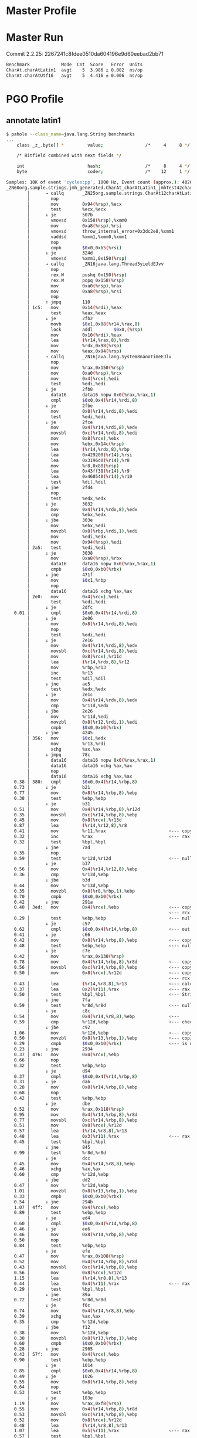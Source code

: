 * Master Profile
* Master Run
Commit 2.2.25:
2267241c8fdee0510da604196e9d60eebad2bb71
#+begin_src bash
Benchmark            Mode  Cnt  Score   Error  Units
CharAt.charAtLatin1  avgt    5  3.986 ± 0.002  ns/op
CharAt.charAtUtf16   avgt    5  4.416 ± 0.006  ns/op
#+end_src
* PGO Profile
** annotate latin1
#+begin_src bash
$ pahole --class_name=java.lang.String benchmarks
...
	class _z_.byte[] *         value;                /*     4     8 */

	/* Bitfield combined with next fields */

	int                        hash;                 /*     8     4 */
	byte                       coder;                /*    12     1 */
#+end_src

#+begin_src bash
Samples: 10K of event 'cycles:pp', 1000 Hz, Event count (approx.): 40269024183
_ZN60org.sample.strings.jmh_generated.CharAt_charAtLatin1_jmhTest42charAtLatin1_AverageTime%%Hot_Method_Key_6EJP43org.openjdk.jmh.results.BenchmarkTaskResultP35org.openjdk.jmh.runner.InfraControlP34org.openjdk.jmh.infra.ThreadParams  /root/1/fosdem/pgo-profile/target/benchmarks-optimized.output/default/benchmarks [
        │      → callq       _ZN25org.sample.strings.CharAt12charAtLatin1EJ4charv
        │        nop
        │        mov         0x94(%rsp),%ecx
        │        test        %ecx,%ecx
        │      ↓ je          507b
        │        vmovsd      0x158(%rsp),%xmm0
        │        mov         0xa8(%rsp),%rsi
        │        vmovsd      throw_internal_error+0x3dc2e8,%xmm1
        │        vaddsd      %xmm1,%xmm0,%xmm1
        │        nop
        │        cmpb        $0x0,0xb5(%rsi)
        │      ↓ je          324d
        │        vmovsd      %xmm1,0x150(%rsp)
        │      → callq       _ZN16java.lang.Thread5yieldEJvv
        │        nop
        │        rex.W       pushq 0x150(%rsp)
        │        rex.W       popq 0x158(%rsp)
        │        mov         0xa0(%rsp),%rax
        │        mov         0xa8(%rsp),%rsi
        │        nop
        │      ↑ jmpq        110
        │ 1c5:   mov         0x14(%rdi),%eax
        │        test        %eax,%eax
        │      ↓ je          2fb2
        │        movb        $0x1,0x88(%r14,%rax,8)
        │        lock        addl        $0x0,(%rsp)
        │        mov         0x10(%rdi),%eax
        │        lea         (%r14,%rax,8),%rdx
        │        mov         %rdx,0x98(%rsp)
        │        mov         %eax,0x94(%rsp)
        │      → callq       _ZN16java.lang.System8nanoTimeEJlv
        │        nop
        │        mov         %rax,0x150(%rsp)
        │        mov         0xa0(%rsp),%rcx
        │        mov         0x4(%rcx),%edi
        │        test        %edi,%edi
        │      ↓ je          2fb8
        │        data16      data16 nopw 0x0(%rax,%rax,1)
        │        cmpl        $0x0,0x4(%r14,%rdi,8)
        │      ↓ je          2fbe
        │        mov         0x8(%r14,%rdi,8),%edi
        │        test        %edi,%edi
        │      ↓ je          2fce
        │        mov         0x4(%r14,%rdi,8),%edx
        │        movsbl      0xc(%r14,%rdi,8),%edi
        │        mov         0x8(%rcx),%ebx
        │        mov         %ebx,0x14c(%rsp)
        │        lea         (%r14,%rdx,8),%rbp
        │        lea         0x429200(%r14),%rsi
        │        lea         0x3196d0(%r14),%r8
        │        mov         %r8,0x88(%rsp)
        │        lea         0x43ff38(%r14),%r9
        │        lea         0x460540(%r14),%r10
        │        test        %dil,%dil
        │      ↓ jne         2fd4
        │        nop
        │        test        %edx,%edx
        │      ↓ je          3032
        │        mov         0x4(%r14,%rdx,8),%edx
        │        cmp         %ebx,%edx
        │      ↓ jbe         303e
        │        mov         %ebx,%edi
        │        movzbl      0x8(%rbp,%rdi,1),%edi
        │        mov         %edi,%edx
        │        mov         0x94(%rsp),%edi
        │ 2a5:   test        %edi,%edi
        │      ↓ je          3038
        │        mov         0xa8(%rsp),%rbx
        │        data16      data16 nopw 0x0(%rax,%rax,1)
        │        cmpb        $0x0,0xb0(%rbx)
        │      ↓ jne         471f
        │        mov         $0x1,%rbp
        │        nop
        │        data16      data16 xchg %ax,%ax
        │ 2e0:   mov         0x4(%rcx),%edi
        │        test        %edi,%edi
        │      ↓ je          2dfc
   0.01 │        cmpl        $0x0,0x4(%r14,%rdi,8)
        │      ↓ je          2e06
        │        mov         0x8(%r14,%rdi,8),%edi
        │        nop
        │        test        %edi,%edi
        │      ↓ je          2e16
        │        mov         0x4(%r14,%rdi,8),%edx
        │        movsbl      0xc(%r14,%rdi,8),%edi
        │        mov         0x8(%rcx),%r11d
        │        lea         (%r14,%rdx,8),%r12
        │        mov         %rbp,%r13
        │        inc         %r13
        │        test        %dil,%dil
        │      ↓ jne         ae5
        │        test        %edx,%edx
        │      ↓ je          2e1c
        │        mov         0x4(%r14,%rdx,8),%edx
        │        cmp         %r11d,%edx
        │      ↓ jbe         2e26
        │        mov         %r11d,%edi
        │        movzbl      0x8(%r12,%rdi,1),%edi
        │        cmpb        $0x0,0xb0(%rbx)
        │      ↓ jne         4245
        │ 356:   mov         $0x1,%edx
        │        mov         %r13,%rdi
        │        xchg        %ax,%ax
        │      ↓ jmpq        78c
        │        data16      data16 nopw 0x0(%rax,%rax,1)
        │        data16      data16 xchg %ax,%ax
        │        nop
        │        data16      data16 xchg %ax,%ax
   0.38 │ 380:   cmpl        $0x0,0x4(%r14,%rbp,8)
   0.73 │      ↓ je          b21
   0.77 │        mov         0x8(%r14,%rbp,8),%ebp
   0.38 │        test        %ebp,%ebp
        │      ↓ je          b31
   0.51 │        mov         0x4(%r14,%rbp,8),%r12d
   0.35 │        movsbl      0xc(%r14,%rbp,8),%ebp
   0.45 │        mov         0x8(%rcx),%r13d
   0.87 │        lea         (%r14,%r12,8),%r8
   0.41 │        mov         %r11,%rax                        <--- copy r11 into rax (operations)
   0.32 │        inc         %rax                             <--- rax (operations) += 1
   0.32 │        test        %bpl,%bpl
        │      ↓ jne         7ad
   0.35 │        nop
   0.59 │        test        %r12d,%r12d                      <--- null pointer check on ?
        │      ↓ je          b37
   0.56 │        mov         0x4(%r14,%r12,8),%ebp
   0.36 │        cmp         %r13d,%ebp
        │      ↓ jbe         b3d
   0.44 │        mov         %r13d,%ebp
   0.35 │        movzbl      0x8(%r8,%rbp,1),%ebp
   0.70 │        cmpb        $0x0,0xb0(%rbx)
   0.42 │      ↓ jne         291a
   0.40 │ 3ed:   mov         0x4(%rcx),%ebp                   <--- copy CharAt.values String[] to ebp
                                                              <--- rcx holds CharAt object instance
   0.29 │        test        %ebp,%ebp                        <--- null check CharAt.values
        │      ↓ je          c57
   0.62 │        cmpl        $0x0,0x4(%r14,%rbp,8)            <--- out of bounds check
   0.41 │      ↓ je          c66
   0.42 │        mov         0x8(%r14,%rbp,8),%ebp            <--- copy CharAt.values[0] String into ebp
   0.48 │        test        %ebp,%ebp                        <--- null pointer check on String
        │      ↓ je          c7e
   0.42 │        mov         %rax,0x130(%rsp)
   0.78 │        mov         0x4(%r14,%rbp,8),%r8d            <--- copy String.value byte[] into r8d
   0.56 │        movsbl      0xc(%r14,%rbp,8),%ebp            <--- copy String.coder into ebp
   0.50 │        mov         0x8(%rcx),%r12d                  <--- copy CharAt.charAtIndex to r12d
                                                              <--- rcx holds CharAt object instance
   0.43 │        lea         (%r14,%r8,8),%r13                <--- calculate String.value byte[] address and put into r13
   0.37 │        lea         0x2(%r11),%rax                   <--- rax = r11 (operations) + 2
   0.50 │        test        %bpl,%bpl                        <--- String.coder check for latin1 or utf16
        │      ↓ jne         7fa
   0.59 │        test        %r8d,%r8d                        <--- null check String.value byte[]
        │      ↓ je          c8c
   0.54 │        mov         0x4(%r14,%r8,8),%ebp             <---
   0.59 │        cmp         %r12d,%ebp                       <--- check index? (index r12d, ebp String.value bute[] length)
        │      ↓ jbe         c92
   1.06 │        mov         %r12d,%ebp                       <--- copy CharAt.charAtIndex to ebp
   0.50 │        movzbl      0x8(%r13,%rbp,1),%ebp            <--- copies String.value[index] to ebp (byte[] r13, index rbp)
   0.29 │        cmpb        $0x0,0xb0(%rbx)                  <--- is done check
   0.23 │      ↓ jne         2934
   0.37 │ 476:   mov         0x4(%rcx),%ebp
   0.66 │        nop
   0.32 │        test        %ebp,%ebp
        │      ↓ je          d94
   0.37 │        cmpl        $0x0,0x4(%r14,%rbp,8)
   0.31 │      ↓ je          da6
   0.28 │        mov         0x8(%r14,%rbp,8),%ebp
   0.68 │        nop
   0.42 │        test        %ebp,%ebp
        │      ↓ je          dbe
   0.52 │        mov         %rax,0x118(%rsp)
   0.95 │        mov         0x4(%r14,%rbp,8),%r8d
   0.77 │        movsbl      0xc(%r14,%rbp,8),%ebp
   0.51 │        mov         0x8(%rcx),%r12d
   0.57 │        lea         (%r14,%r8,8),%r13
   0.48 │        lea         0x3(%r11),%rax                   <--- rax = r11 (operations) + 3
   0.45 │        test        %bpl,%bpl
        │      ↓ jne         845
   0.99 │        test        %r8d,%r8d
        │      ↓ je          dcc
   0.45 │        mov         0x4(%r14,%r8,8),%ebp
   0.46 │        xchg        %ax,%ax
   0.60 │        cmp         %r12d,%ebp
        │      ↓ jbe         dd2
   0.47 │        mov         %r12d,%ebp
   1.01 │        movzbl      0x8(%r13,%rbp,1),%ebp
   0.33 │        cmpb        $0x0,0xb0(%rbx)
   0.54 │      ↓ jne         294b
   1.07 │ 4ff:   mov         0x4(%rcx),%ebp
   0.89 │        test        %ebp,%ebp
        │      ↓ je          ed4
   0.60 │        cmpl        $0x0,0x4(%r14,%rbp,8)
   0.46 │      ↓ je          ee6
   0.46 │        mov         0x8(%r14,%rbp,8),%ebp
   0.50 │        nop
   0.84 │        test        %ebp,%ebp
        │      ↓ je          efe
   0.47 │        mov         %rax,0x108(%rsp)
   0.52 │        mov         0x4(%r14,%rbp,8),%r8d
   0.43 │        movsbl      0xc(%r14,%rbp,8),%ebp
   0.56 │        mov         0x8(%rcx),%r12d
   1.15 │        lea         (%r14,%r8,8),%r13
   0.44 │        lea         0x4(%r11),%rax                   <--- rax = r11 (operations) + 4
   0.29 │        test        %bpl,%bpl
        │      ↓ jne         89a
   0.72 │        test        %r8d,%r8d
        │      ↓ je          f0c
   0.74 │        mov         0x4(%r14,%r8,8),%ebp
   0.39 │        xchg        %ax,%ax
   0.35 │        cmp         %r12d,%ebp
        │      ↓ jbe         f12
   0.38 │        mov         %r12d,%ebp
   0.30 │        movzbl      0x8(%r13,%rbp,1),%ebp
   0.60 │        cmpb        $0x0,0xb0(%rbx)
   0.28 │      ↓ jne         2965
   0.43 │ 57f:   mov         0x4(%rcx),%ebp
   0.90 │        test        %ebp,%ebp
        │      ↓ je          1014
   0.85 │        cmpl        $0x0,0x4(%r14,%rbp,8)
   0.49 │      ↓ je          1026
   0.55 │        mov         0x8(%r14,%rbp,8),%ebp
   0.64 │        nop
   0.53 │        test        %ebp,%ebp
        │      ↓ je          103e
   1.19 │        mov         %rax,0xf8(%rsp)
   0.55 │        mov         0x4(%r14,%rbp,8),%r8d
   0.53 │        movsbl      0xc(%r14,%rbp,8),%ebp
   0.52 │        mov         0x8(%rcx),%r12d
   0.48 │        lea         (%r14,%r8,8),%r13
   1.07 │        lea         0x5(%r11),%rax                   <--- rax = r11 (operations) + 5
   0.57 │        test        %bpl,%bpl
        │      ↓ jne         8e5
   0.35 │        test        %r8d,%r8d
        │      ↓ je          104c
   0.35 │        mov         0x4(%r14,%r8,8),%ebp
   0.36 │        xchg        %ax,%ax
   0.66 │        cmp         %r12d,%ebp
        │      ↓ jbe         1052
   0.49 │        mov         %r12d,%ebp
   0.43 │        movzbl      0x8(%r13,%rbp,1),%ebp
   0.74 │        cmpb        $0x0,0xb0(%rbx)
   0.87 │      ↓ jne         297c
   0.50 │ 5ff:   mov         0x4(%rcx),%ebp
   0.44 │        test        %ebp,%ebp
        │      ↓ je          1154
   0.56 │        cmpl        $0x0,0x4(%r14,%rbp,8)
   0.63 │      ↓ je          1166
   0.99 │        mov         0x8(%r14,%rbp,8),%ebp
   0.53 │        nop
   0.55 │        test        %ebp,%ebp
        │      ↓ je          117e
   0.67 │        mov         %rax,0xe8(%rsp)
   0.79 │        mov         0x4(%r14,%rbp,8),%r8d
   1.13 │        movsbl      0xc(%r14,%rbp,8),%ebp
   0.56 │        mov         0x8(%rcx),%r12d
   0.45 │        lea         (%r14,%r8,8),%r13
   0.49 │        lea         0x6(%r11),%rax                   <--- rax = r11 (operations) + 6
   0.44 │        test        %bpl,%bpl
        │      ↓ jne         93a
   0.92 │        test        %r8d,%r8d
        │      ↓ je          118c
   0.42 │        mov         0x4(%r14,%r8,8),%ebp
   0.35 │        xchg        %ax,%ax
   0.31 │        cmp         %r12d,%ebp
        │      ↓ jbe         1192
   0.36 │        mov         %r12d,%ebp
   0.71 │        movzbl      0x8(%r13,%rbp,1),%ebp
   0.38 │        cmpb        $0x0,0xb0(%rbx)
   0.49 │      ↓ jne         2986
   0.63 │ 67f:   mov         0x4(%rcx),%ebp
   0.66 │        test        %ebp,%ebp
        │      ↓ je          1294
   0.40 │        cmpl        $0x0,0x4(%r14,%rbp,8)
   0.36 │      ↓ je          129a
   0.44 │        mov         0x8(%r14,%rbp,8),%ebp
   0.44 │        nop
   0.98 │        test        %ebp,%ebp
        │      ↓ je          12aa
   0.41 │        mov         0x4(%r14,%rbp,8),%r8d
   0.48 │        movsbl      0xc(%r14,%rbp,8),%ebp
   0.54 │        mov         0x8(%rcx),%r12d
   0.51 │        lea         (%r14,%r8,8),%r13
   1.09 │        lea         0x7(%r11),%r11                   <--- r11 = r11 (operations) + 7
   0.55 │        nop
   0.76 │        test        %bpl,%bpl
        │      ↓ jne         977
   0.61 │        test        %r8d,%r8d
        │      ↓ je          12b0
   0.78 │        mov         0x4(%r14,%r8,8),%ebp
   0.27 │        cmp         %r12d,%ebp
        │      ↓ jbe         12b6
   0.46 │        mov         %r12d,%eax
   0.30 │        movzbl      0x8(%r13,%rax,1),%eax
   0.71 │        cmpb        $0x0,0xb0(%rbx)
   0.32 │      ↓ jne         299b
   0.31 │ 6f6:   mov         0x4(%rcx),%eax
   0.40 │        test        %eax,%eax
        │      ↓ je          13cb
   0.70 │        cmpl        $0x0,0x4(%r14,%rax,8)
   0.34 │      ↓ je          13d1
   0.63 │        mov         0x8(%r14,%rax,8),%eax
   0.76 │        test        %eax,%eax
        │      ↓ je          13e1
   1.23 │        mov         0x4(%r14,%rax,8),%ebp
   0.52 │        movsbl      0xc(%r14,%rax,8),%eax
   0.42 │        mov         0x8(%rcx),%r8d
   0.43 │        lea         (%r14,%rbp,8),%r12
   0.62 │        test        %al,%al
        │      ↓ jne         9b2
   0.31 │        test        %ebp,%ebp
        │      ↓ je          13e7
   0.53 │        mov         0x4(%r14,%rbp,8),%eax
   0.49 │        cmp         %r8d,%eax
        │      ↓ jbe         13ed
   0.55 │        mov         %r8d,%eax
   0.95 │        movzbl      0x8(%r12,%rax,1),%eax
   0.62 │        cmpb        $0x0,0xb0(%rbx)
   0.53 │      ↓ jne         29b0
   0.65 │ 774:   lea         0x8(%rdx),%edx
   0.47 │        nop
   0.92 │        cmp         $0x1ff8,%edx
        │      ↓ jge         9f2
   0.41 │ 78c:   mov         0x4(%rcx),%ebp
   0.36 │        lea         0x8(%rdi),%rdi                   <--- rdi = rdi (operations) + 8
   0.28 │        mov         %rdi,%r11                        <--- r11 = rdi
   0.39 │        sub         $0x8,%r11                        <--- reset r11 before looping back (r11 -= 8)
   0.70 │        nop
   0.37 │        test        %ebp,%ebp
        │      ↑ jne         380
        │      ↓ jmpq        b1b
        │ 7ad:   mov         %rax,0x130(%rsp)
        │        test        %r12d,%r12d
        │      ↓ je          32e8
        │        mov         0x4(%r14,%r12,8),%eax
        │        shr         %eax
        │        cmp         %r13d,%eax
        │      ↓ jbe         3306
        │        shl         %r13d
#+end_src
** run benchmark
#+begin_src bash
$ java -jar target/benchmarks.jar -prof org.mendrugo.fibula.PerfDwarfProfiler:events=cycles:pp charAtLatin1
...
Secondary result "org.sample.strings.CharAt.charAtLatin1:asm":
Perf binary output saved to ./org.sample.strings.CharAt.charAtLatin1-AverageTime.perfbin
#+end_src
** mvn package
#+begin_src bash
$ mvn package -Dpgo.perf
...
========================================================================================================================
GraalVM Native Image: Generating 'benchmarks' (executable)...
========================================================================================================================
[1/8] Initializing...                                                                                    (2.7s @ 0.19GB)
 Java version: 21.0.5+9-LTS, vendor version: Oracle GraalVM 21.0.5+9.1
 Graal compiler: optimization level: 2, target machine: x86-64-v3, PGO: instrument
...
------------------------------------------------------------------------------------------------------------------------
 3 experimental option(s) unlocked:
 - '-H:+DebugCodeInfoUseSourceMappings' (origin(s): command line)
 - '-H:-DeleteLocalSymbols' (origin(s): command line)
 - '-H:+SourceLevelDebug' (origin(s): command line)
...
Finished generating 'benchmarks' in 1m 23s.

Native Image Bundles: Bundle build output written to /root/1/fosdem/pgo-profile/target/benchmarks.output
#+end_src
* PGO Run
** run benchmark
#+begin_src bash
$ java -jar target/benchmarks.jar charAtLatin1
# JMH version: fibula:999-SNAPSHOT
# VM version: JDK 21.0.5, Substrate VM, Oracle GraalVM 21.0.5+9.1
# *** WARNING: This VM is not supported by JMH. The produced benchmark data can be completely wrong.
# VM invoker: target/benchmarks.output/default/benchmarks
...
# Run progress: 0.00% complete, ETA 00:00:20
# PGO: Instrumented Warmup Fork
# Warmup Fork: 1 of 1
# Warmup Iteration   1: 2.461 ns/op
# Warmup Iteration   2: 2.465 ns/op
# Warmup Iteration   3: 2.464 ns/op
# Warmup Iteration   4: 2.464 ns/op
# Warmup Iteration   5: 2.464 ns/op
# Warmup Iteration   6: 2.464 ns/op
# Warmup Iteration   7: 2.462 ns/op
# Warmup Iteration   8: 2.463 ns/op
# Warmup Iteration   9: 2.461 ns/op
# Warmup Iteration  10: 2.462 ns/op
Iteration   1: 2.460 ns/op
Iteration   2: 2.460 ns/op
Iteration   3: 2.463 ns/op
Iteration   4: 2.460 ns/op
Iteration   5: 2.459 ns/op

# PGO: Rebuild bundle with profiling data
# PGO: Rebuild native from bundle

# Run progress: 50.00% complete, ETA 00:00:10
# Fork: 1 of 1
# Warmup Iteration   1: 1.446 ns/op
# Warmup Iteration   2: 1.451 ns/op
# Warmup Iteration   3: 1.445 ns/op
# Warmup Iteration   4: 1.459 ns/op
# Warmup Iteration   5: 1.446 ns/op
# Warmup Iteration   6: 1.447 ns/op
# Warmup Iteration   7: 1.446 ns/op
# Warmup Iteration   8: 1.446 ns/op
# Warmup Iteration   9: 1.445 ns/op
# Warmup Iteration  10: 1.452 ns/op
Iteration   1: 1.449 ns/op
Iteration   2: 1.444 ns/op
Iteration   3: 1.450 ns/op
Iteration   4: 1.443 ns/op
Iteration   5: 1.443 ns/op

Benchmark            Mode  Cnt  Score   Error  Units
CharAt.charAtLatin1  avgt    5  1.446 ± 0.013  ns/op
#+end_src
** mvn package
#+begin_src bash
$ mvn package -Dpgo
...
========================================================================================================================
GraalVM Native Image: Generating 'benchmarks' (executable)...
========================================================================================================================
[1/8] Initializing...                                                                                    (2.7s @ 0.19GB)
 Java version: 21.0.5+9-LTS, vendor version: Oracle GraalVM 21.0.5+9.1
 Graal compiler: optimization level: 2, target machine: x86-64-v3, PGO: instrument
...
Finished generating 'benchmarks' in 1m 2s.

Native Image Bundles: Bundle build output written to /root/1/fosdem/pgo/target/benchmarks.output
#+end_src
* HotSpot
** perfasm
#+begin_src bash
$ java -jar target/benchmarks.jar -prof perfasm
...
....[Hottest Region 1]..............................................................................
c2, level 4, org.sample.strings.jmh_generated.CharAt_charAtLatin1_jmhTest::charAtLatin1_avgt_jmhStub, version 6, compile id 598

            0x00007fdb00304da0:   movl		0x10(%r8), %r11d    ;*getfield values {reexecute=0 rethrow=0 return_oop=0}
                                                                      ; - org.sample.strings.CharAt::charAtLatin1@1 (line 39)
                                                                      ; - org.sample.strings.jmh_generated.CharAt_charAtLatin1_jmhTest::charAtLatin1_avgt_jmhStub@17 (line 190)
            0x00007fdb00304da4:   movl		0xc(%r12, %r11, 8), %r9d; implicit exception: dispatches to 0x00007fdb00304ff0
            0x00007fdb00304da9:   testl		%r9d, %r9d
            0x00007fdb00304dac:   jbe		0x7fdb00304eac
            0x00007fdb00304db2:   movl		0x10(%r12, %r11, 8), %r10d
                                                                      ;*aaload {reexecute=0 rethrow=0 return_oop=0}
                                                                      ; - org.sample.strings.CharAt::charAtLatin1@5 (line 39)
                                                                      ; - org.sample.strings.jmh_generated.CharAt_charAtLatin1_jmhTest::charAtLatin1_avgt_jmhStub@17 (line 190)
  14.47%    0x00007fdb00304db7:   movl		0xc(%r8), %r9d      ;*getfield charAtIndex {reexecute=0 rethrow=0 return_oop=0}
                                                                      ; - org.sample.strings.CharAt::charAtLatin1@9 (line 40)
                                                                      ; - org.sample.strings.jmh_generated.CharAt_charAtLatin1_jmhTest::charAtLatin1_avgt_jmhStub@17 (line 190)
            0x00007fdb00304dbb:   movsbl		0x10(%r12, %r10, 8), %r11d
                                                                      ; implicit exception: dispatches to 0x00007fdb00305004
                                                                      ;*getfield coder {reexecute=0 rethrow=0 return_oop=0}
                                                                      ; - java.lang.String::isLatin1@7 (line 4821)
                                                                      ; - java.lang.String::charAt@1 (line 1554)
                                                                      ; - org.sample.strings.CharAt::charAtLatin1@12 (line 40)
                                                                      ; - org.sample.strings.jmh_generated.CharAt_charAtLatin1_jmhTest::charAtLatin1_avgt_jmhStub@17 (line 190)
   0.02%    0x00007fdb00304dc1:   testl		%r11d, %r11d
   4.75%    0x00007fdb00304dc4:   jne		0x7fdb00304edc      ;*ifne {reexecute=0 rethrow=0 return_oop=0}
                                                                      ; - java.lang.String::isLatin1@10 (line 4821)
                                                                      ; - java.lang.String::charAt@1 (line 1554)
                                                                      ; - org.sample.strings.CharAt::charAtLatin1@12 (line 40)
                                                                      ; - org.sample.strings.jmh_generated.CharAt_charAtLatin1_jmhTest::charAtLatin1_avgt_jmhStub@17 (line 190)
            0x00007fdb00304dca:   movl		0x14(%r12, %r10, 8), %r11d
                                                                      ;*getfield value {reexecute=0 rethrow=0 return_oop=0}
                                                                      ; - java.lang.String::charAt@8 (line 1555)
                                                                      ; - org.sample.strings.CharAt::charAtLatin1@12 (line 40)
                                                                      ; - org.sample.strings.jmh_generated.CharAt_charAtLatin1_jmhTest::charAtLatin1_avgt_jmhStub@17 (line 190)
            0x00007fdb00304dcf:   movl		0xc(%r12, %r11, 8), %r10d; implicit exception: dispatches to 0x00007fdb0030501c
                                                                      ;*arraylength {reexecute=0 rethrow=0 return_oop=0}
                                                                      ; - java.lang.StringLatin1::charAt@2 (line 46)
                                                                      ; - java.lang.String::charAt@12 (line 1555)
                                                                      ; - org.sample.strings.CharAt::charAtLatin1@12 (line 40)
                                                                      ; - org.sample.strings.jmh_generated.CharAt_charAtLatin1_jmhTest::charAtLatin1_avgt_jmhStub@17 (line 190)
  50.97%    0x00007fdb00304dd4:   cmpl		%r10d, %r9d
            0x00007fdb00304dd7:   jae		0x7fdb00304e40      ;*invokestatic checkIndex {reexecute=0 rethrow=0 return_oop=0}
                                                                      ; - java.lang.String::checkIndex@5 (line 4832)
                                                                      ; - java.lang.StringLatin1::charAt@3 (line 46)
                                                                      ; - java.lang.String::charAt@12 (line 1555)
                                                                      ; - org.sample.strings.CharAt::charAtLatin1@12 (line 40)
                                                                      ; - org.sample.strings.jmh_generated.CharAt_charAtLatin1_jmhTest::charAtLatin1_avgt_jmhStub@17 (line 190)
            0x00007fdb00304dd9:   cmpl		%r10d, %r9d
   4.69%    0x00007fdb00304ddc:   jae		0x7fdb00304e78
            0x00007fdb00304de2:   movzbl		0x94(%rdi), %edx    ;*getfield isDone {reexecute=0 rethrow=0 return_oop=0}
                                                                      ; - org.sample.strings.jmh_generated.CharAt_charAtLatin1_jmhTest::charAtLatin1_avgt_jmhStub@30 (line 192)
            0x00007fdb00304de9:   leaq		(%r12, %r11, 8), %r10
            0x00007fdb00304ded:   movzbl		0x10(%r10, %r9), %r11d;*iand {reexecute=0 rethrow=0 return_oop=0}
                                                                      ; - java.lang.StringLatin1::charAt@12 (line 47)
                                                                      ; - java.lang.String::charAt@12 (line 1555)
                                                                      ; - org.sample.strings.CharAt::charAtLatin1@12 (line 40)
                                                                      ; - org.sample.strings.jmh_generated.CharAt_charAtLatin1_jmhTest::charAtLatin1_avgt_jmhStub@17 (line 190)
  22.93%    0x00007fdb00304df3:   addq		$1, %rbx            ;*getfield isDone {reexecute=0 rethrow=0 return_oop=0}
                                                                      ; - org.sample.strings.jmh_generated.CharAt_charAtLatin1_jmhTest::charAtLatin1_avgt_jmhStub@30 (line 192)
            0x00007fdb00304df7:   movq		0x450(%r15), %r10   ; ImmutableOopMap {r8=Oop rcx=Oop rdi=Oop r13=Oop }
                                                                      ;*ifeq {reexecute=1 rethrow=0 return_oop=0}
                                                                      ; - (reexecute) org.sample.strings.jmh_generated.CharAt_charAtLatin1_jmhTest::charAtLatin1_avgt_jmhStub@33 (line 192)
            0x00007fdb00304dfe:   testl		%eax, (%r10)        ;   {poll}
            0x00007fdb00304e01:   testl		%edx, %edx
....................................................................................................
...
....[Hottest Region 1]..............................................................................
c2, level 4, org.sample.strings.jmh_generated.CharAt_charAtUtf16_jmhTest::charAtUtf16_avgt_jmhStub, version 4, compile id 593

                                                                      ; - (reexecute) org.sample.strings.jmh_generated.CharAt_charAtUtf16_jmhTest::charAtUtf16_avgt_jmhStub@33 (line 192)
            0x00007f430030343d:   testl		%eax, (%r10)        ;   {poll}
            0x00007f4300303440:   testl		%r8d, %r8d
            0x00007f4300303443:   jne		0x7f43003034de      ;*aload_1 {reexecute=0 rethrow=0 return_oop=0}
                                                                      ; - org.sample.strings.jmh_generated.CharAt_charAtUtf16_jmhTest::charAtUtf16_avgt_jmhStub@36 (line 193)
            0x00007f4300303449:   movl		0x10(%r11), %r8d    ;*getfield values {reexecute=0 rethrow=0 return_oop=0}
                                                                      ; - org.sample.strings.CharAt::charAtUtf16@1 (line 46)
                                                                      ; - org.sample.strings.jmh_generated.CharAt_charAtUtf16_jmhTest::charAtUtf16_avgt_jmhStub@17 (line 190)
            0x00007f430030344d:   movl		0xc(%r12, %r8, 8), %r10d; implicit exception: dispatches to 0x00007f43003036b4
            0x00007f4300303452:   cmpl		$1, %r10d
  14.97%    0x00007f4300303456:   jbe		0x7f4300303519
            0x00007f430030345c:   movl		0x14(%r12, %r8, 8), %r10d;*aaload {reexecute=0 rethrow=0 return_oop=0}
                                                                      ; - org.sample.strings.CharAt::charAtUtf16@5 (line 46)
                                                                      ; - org.sample.strings.jmh_generated.CharAt_charAtUtf16_jmhTest::charAtUtf16_avgt_jmhStub@17 (line 190)
   0.02%    0x00007f4300303461:   movl		0xc(%r11), %r9d     ;*getfield charAtIndex {reexecute=0 rethrow=0 return_oop=0}
                                                                      ; - org.sample.strings.CharAt::charAtUtf16@9 (line 47)
                                                                      ; - org.sample.strings.jmh_generated.CharAt_charAtUtf16_jmhTest::charAtUtf16_avgt_jmhStub@17 (line 190)
            0x00007f4300303465:   movl		0x14(%r12, %r10, 8), %r8d; implicit exception: dispatches to 0x00007f43003036c8
                                                                      ;*getfield value {reexecute=0 rethrow=0 return_oop=0}
                                                                      ; - java.lang.String::charAt@8 (line 1555)
                                                                      ; - org.sample.strings.CharAt::charAtUtf16@12 (line 47)
                                                                      ; - org.sample.strings.jmh_generated.CharAt_charAtUtf16_jmhTest::charAtUtf16_avgt_jmhStub@17 (line 190)
   0.36%    0x00007f430030346a:   cmpb		$0, 0x10(%r12, %r10, 8)
            0x00007f4300303470:   je		0x7f43003034b8      ;*ifeq {reexecute=0 rethrow=0 return_oop=0}
                                                                      ; - java.lang.String::charAt@4 (line 1554)
                                                                      ; - org.sample.strings.CharAt::charAtUtf16@12 (line 47)
                                                                      ; - org.sample.strings.jmh_generated.CharAt_charAtUtf16_jmhTest::charAtUtf16_avgt_jmhStub@17 (line 190)
   3.37%    0x00007f4300303472:   movl		0xc(%r12, %r8, 8), %r10d; implicit exception: dispatches to 0x00007f43003036e0
  51.67%    0x00007f4300303477:   sarl		$1, %r10d           ;*ishr {reexecute=0 rethrow=0 return_oop=0}
                                                                      ; - java.lang.StringUTF16::length@3 (line 75)
                                                                      ; - java.lang.StringUTF16::checkIndex@2 (line 1613)
                                                                      ; - java.lang.StringUTF16::charAt@2 (line 1418)
                                                                      ; - java.lang.String::charAt@21 (line 1557)
                                                                      ; - org.sample.strings.CharAt::charAtUtf16@12 (line 47)
                                                                      ; - org.sample.strings.jmh_generated.CharAt_charAtUtf16_jmhTest::charAtUtf16_avgt_jmhStub@17 (line 190)
            0x00007f430030347a:   cmpl		%r10d, %r9d
  13.24%    0x00007f430030347d:   jb		0x7f4300303420
            0x00007f430030347f:   movl		$0xffffffe4, %esi
            0x00007f4300303484:   movq		%rdi, %rbp
            0x00007f4300303487:   movq		%r13, 0x40(%rsp)
            0x00007f430030348c:   movq		%r11, 0x50(%rsp)
            0x00007f4300303491:   movq		%rbx, (%rsp)
            0x00007f4300303495:   movq		%rcx, 8(%rsp)
            0x00007f430030349a:   movl		%r8d, 0x10(%rsp)
            0x00007f430030349f:   movl		%r9d, 0x18(%rsp)
            0x00007f43003034a4:   movl		%r10d, 0x1c(%rsp)
            0x00007f43003034a9:   nop
....................................................................................................
#+end_src
** run benchmark
#+begin_src bash
$ java -jar target/benchmarks.jar
...
Benchmark            Mode  Cnt  Score   Error  Units
CharAt.charAtLatin1  avgt    5  1.722 ± 0.035  ns/op
CharAt.charAtUtf16   avgt    5  1.713 ± 0.001  ns/op
#+end_src
** mvn package
#+begin_src bash
$ mvn package -Djvm.mode
...
[INFO] --- shade:3.6.0:shade (default) @ strings ---
[INFO] Including org.mendrugo.fibula:fibula-core:jar:999-SNAPSHOT in the shaded jar.
[INFO] Including org.openjdk.jmh:jmh-core:jar:1.37 in the shaded jar.
[INFO] Including net.sf.jopt-simple:jopt-simple:jar:5.0.4 in the shaded jar.
[INFO] Including org.apache.commons:commons-math3:jar:3.6.1 in the shaded jar.
[INFO] Dependency-reduced POM written at: /root/1/fosdem/hotspot/dependency-reduced-pom.xml
[INFO] Replacing /root/1/fosdem/hotspot/target/benchmarks.jar with /root/1/fosdem/hotspot/target/strings-1.0.0-SNAPSHOT-shaded.jar
[INFO] ------------------------------------------------------------------------
[INFO] BUILD SUCCESS
[INFO] ------------------------------------------------------------------------
[INFO] Total time:  1.519 s
[INFO] Finished at: 2025-01-21T13:33:38Z
[INFO] ------------------------------------------------------------------------
#+end_src
* Trivial Profile
** annotate latin1 String.charAt
#+begin_src bash
Samples: 10K of event 'cycles:pp', 1000 Hz, Event count (approx.): 40579651468
_ZN16java.lang.String6charAtEJ4chari  /root/1/fosdem/trivial-profile/target/benchmarks [Percent: local period]
Percent │
        │
        │
        │     Disassembly of section .text:
        │
        │     000000000067cc00 <char java.lang.String::charAt(int)>:
   5.93 │       sub         $0x38,%rsp
   2.38 │       cmp         0x8(%r15),%rsp                <--- stackoverflow check
        │     ↓ jbe         ca
   2.76 │       mov         0x10(%rdi),%rdx
   2.18 │       lea         (%r14,%rdx,1),%rax            <--- get address of String.value byte[] into rax
   2.89 │       lea         0x80(%rsi),%ecx
   3.54 │       cmpb        $0x0,0x18(%rdi)               <--- is latin1 check, inlined isLatin1()
   1.98 │     ↓ je          75
...
   2.72 │ 75:   nop
   1.98 │       test        %rdx,%rdx                     <--- null pointer check
        │     ↓ je          d6
   2.69 │       mov         0xc(%r14,%rdx,1),%edx         <--- copy byte[] length into edx
   3.06 │       cmp         %esi,%edx                     <--- index out of bounds length check?
        │     ↓ jbe         26e
   2.69 │       mov         %esi,%edx                     <--- copy index to edx
   3.21 │       movzbl      0x10(%rax,%rdx,1),%edx        <--- copies byte[index] to edx (byte[] rax, index rdx)
                                                          <--- movzbl zero extends the char to integer to make it unsigned
                                                          <---   equivalent of `& 0xFF` java code
   2.58 │       subl        $0x1,0x10(%r15)
   2.00 │     ↓ jle         c2
   2.92 │ b3:   mov         %edx,%eax                     <--- copy edx to eax to return the char
   3.30 │       add         $0x38,%rsp
   2.18 │     ← retq
        │ ba: → callq       _ZN36com.oracle.svm.core.thread.Safepoint27enterSlowPathSafepointCheckEJvv
        │       nop
        │     ↑ jmp         6e
        │ c2: → callq       _ZN36com.oracle.svm.core.thread.Safepoint27enterSlowPathSafepointCheckEJvv
        │       nop
        │     ↑ jmp         b3
        │ ca: → callq       _ZN57com.oracle.svm.core.graal.snippets.StackOverflowCheckImpl26throwNewStackOverflowErrorEJvv
        │       nop
        │ d0: → callq       _ZN47com.oracle.svm.core.snippets.ImplicitExceptions28throwNewNullPointerExceptionEJvv
        │       nop
        │ d6: → callq       _ZN47com.oracle.svm.core.snippets.ImplicitExceptions28throwNewNullPointerExceptionEJvv
        │       nop
        │ dc:   movabs      $0x4b88f8,%rbx
        │       lea         (%r14,%rbx,1),%rbx
        │       movabs      $0x636b58,%rbp
        │       lea         (%r14,%rbp,1),%rbp
        │       cmp         $0x100,%ecx
        │     ↓ jb          405
        │       mov         %rbx,%rcx
        │       mov         0x28(%r15),%r8
        │       lea         0x10(%r8),%r9
        │       sub         %r14,%rcx
        │       nop
        │       cmp         0x20(%r15),%r9
        │     ↓ ja          700
        │       mov         %r9,0x28(%r15)
        │       prefetchnta 0xd0(%r8)
        │       mov         %rcx,(%r8)
        │       movl        $0x0,0x8(%r8)
        │       movl        $0x0,0xc(%r8)
        │149:   mov         %esi,0xc(%r8)
        │14d:   lea         0x80(%rdx),%ecx
        │       cmp         $0x100,%ecx
        │     ↓ jb          418
        │       mov         0x28(%r15),%rcx
        │       lea         0x10(%rcx),%rbp
        │       sub         %r14,%rbx
        │       cmp         0x20(%r15),%rbp
        │     ↓ ja          635
        │       mov         %rbp,0x28(%r15)
        │       prefetchnta 0xd0(%rcx)
        │       mov         %rbx,(%rcx)
        │       movl        $0x0,0x8(%rcx)
        │       movl        $0x0,0xc(%rcx)
        │190:   mov         %edx,0xc(%rcx)
        │193:   movabs      $0x5117a0,%rdx
        │       lea         (%r14,%rdx,1),%rdx
        │       mov         0x28(%r15),%rbx
        │       lea         0x20(%rbx),%rbp
        │       sub         %r14,%rdx
Press 'h' for help on key bindings
#+end_src
** run benchmark
#+begin_src bash
$ java -jar target/benchmarks.jar -prof org.mendrugo.fibula.PerfDwarfProfiler:events=cycles:pp
# JMH version: fibula:999-SNAPSHOT
# VM version: JDK 21.0.2, Substrate VM, GraalVM CE 21.0.2+13.1
# *** WARNING: This VM is not supported by JMH. The produced benchmark data can be completely wrong.
# VM invoker: target/benchmarks
...
Secondary result "org.sample.strings.CharAt.charAtLatin1:asm":
Perf binary output saved to ./org.sample.strings.CharAt.charAtLatin1-AverageTime.perfbin
...
Secondary result "org.sample.strings.CharAt.charAtUtf16:asm":
Perf binary output saved to ./org.sample.strings.CharAt.charAtUtf16-AverageTime.perfbin
#+end_src
** mvn package
#+begin_src bash
$ mvn package -Ddebug=true -DbuildArgs=-H:-DeleteLocalSymbols,-H:+SourceLevelDebug,-H:+TrackNodeSourcePosition,-H:+DebugCodeInfoUseSourceMappings,-H:MaxNodesInTrivialMethod=40
...
========================================================================================================================
GraalVM Native Image: Generating 'benchmarks' (executable)...
========================================================================================================================
...
------------------------------------------------------------------------------------------------------------------------
 4 experimental option(s) unlocked:
 - '-H:+DebugCodeInfoUseSourceMappings' (origin(s): command line)
 - '-H:-DeleteLocalSymbols' (origin(s): command line)
 - '-H:MaxNodesInTrivialMethod' (origin(s): command line)
 - '-H:+SourceLevelDebug' (origin(s): command line)
------------------------------------------------------------------------------------------------------------------------
...
Produced artifacts:
 /root/1/fosdem/trivial-profile/target/benchmarks (executable)
 /root/1/fosdem/trivial-profile/target/benchmarks.debug (debug_info)
 /root/1/fosdem/trivial-profile/target/sources (debug_info)
========================================================================================================================
Finished generating 'benchmarks' in 47.9s.
#+end_src
* Trivial Run
** run benchmark
#+begin_src bash
$ java -jar target/benchmarks.jar
# JMH version: fibula:999-SNAPSHOT
# VM version: JDK 21.0.2, Substrate VM, GraalVM CE 21.0.2+13.1
# *** WARNING: This VM is not supported by JMH. The produced benchmark data can be completely wrong.
# VM invoker: target/benchmarks
...
Benchmark            Mode  Cnt  Score   Error  Units
CharAt.charAtLatin1  avgt    5  2.410 ± 0.135  ns/op
CharAt.charAtUtf16   avgt    5  2.426 ± 0.072  ns/op
#+end_src
** mvn package
#+begin_src bash
$ mvn package -DbuildArgs=-H:MaxNodesInTrivialMethod=40
...
========================================================================================================================
GraalVM Native Image: Generating 'benchmarks' (executable)...
========================================================================================================================
...
------------------------------------------------------------------------------------------------------------------------
 1 experimental option(s) unlocked:
 - '-H:MaxNodesInTrivialMethod' (origin(s): command line)
------------------------------------------------------------------------------------------------------------------------
...
Produced artifacts:
 /root/1/fosdem/trivial-run/target/benchmarks (executable)
========================================================================================================================
Finished generating 'benchmarks' in 28.3s.
#+end_src
* First Profile
** annotate utf16 String.charAt
#+begin_src bash
Samples: 10K of event 'cycles:pp', 1000 Hz, Event count (approx.): 40345770398
_ZN16java.lang.String6charAtEJ4chari  /root/1/fosdem/first-profile/target/benchmarks [Percent: local period]
   3.07 │      sub    $0x18,%rsp
   1.36 │      cmp    0x8(%r15),%rsp            <--- stackoverflow check
        │    ↓ jbe    c8
   1.67 │      mov    0x10(%rdi),%rdx
   1.69 │      lea    (%r14,%rdx,1),%rax        <--- get address of String.value byte[] into rax
   1.40 │      cmpb   $0x0,0x18(%rdi)           <--- is latin1 check, inlined isLatin1()
   1.38 │    ↓ je     94
                                                <--- inlined StringUTF16.charAt
   3.16 │      test   %rdx,%rdx                 <--- null pointer check
        │    ↓ je     d2
   1.67 │      mov    %rax,0x8(%rsp)            <--- copy String.value byte[] to 0x8(%rsp)
   1.49 │      mov    0xc(%r14,%rdx,1),%edi     <--- copy byte[] length into edi
   1.51 │      mov    %edi,%edx                 <--- copy length into edx
   3.24 │      shr    %edx                      <--- byte[].length >> 1 happening in StringUTF16.length()
   1.58 │      movabs $0x841310,%rcx
   1.86 │      lea    (%r14,%rcx,1),%rcx        <--- obtain reference to Preconditions.SIOOBE_FORMATTER (3rd argument)
   3.11 │      mov    %esi,%edi                 <--- prepare index (esi) parameter for call (1st argument)
   1.36 │      mov    %esi,0x14(%rsp)
   2.08 │      mov    %edx,%esi                 <--- copy length into esi (2nd argument)
   1.73 │      mov    %rcx,%rdx                 <--- copy formatter into rdx (3rd argument)
   2.94 │    → callq  _ZN31jdk.internal.util.Preconditions10checkIndexEJiiiP29java.util.function.BiFunction
   1.78 │      mov    0x14(%rsp),%esi           <--- move index to esi
   1.91 │      shl    %esi                      <--- left shift index
   1.40 │      movslq %esi,%rax
   1.45 │      mov    0x8(%rsp),%rcx            <--- copy String.value byte[] to rcx
   3.51 │      movzwl 0x10(%rcx,%rax,1),%eax    <--- extract the UTF16 char out of the byte[]
   1.75 │      subl   $0x1,0x10(%r15)
   1.82 │    ↓ jle    bf
   2.67 │8f:   add    $0x18,%rsp
   1.47 │    ← retq
        │94:   mov    %rax,%rcx
        │      mov    %esi,0x14(%rsp)
        │      mov    %rcx,%rdi
        │    → callq  _ZN22java.lang.StringLatin16charAtEJ4charP6byte[]i
        │      subl   $0x1,0x10(%r15)
        │    ↓ jle    b7
        │b2:   add    $0x18,%rsp
        │    ← retq
        │b7: → callq  _ZN36com.oracle.svm.core.thread.Safepoint27enterSlowPathSafepointCheckEJvv
        │    ↑ jmp    b2
        │bf:   nop
        │    → callq  _ZN36com.oracle.svm.core.thread.Safepoint27enterSlowPathSafepointCheckEJvv
        │    ↑ jmp    8f
        │c8:   mov    %esi,0x14(%rsp)
        │    → callq  _ZN57com.oracle.svm.core.graal.snippets.StackOverflowCheckImpl26throwNewStackOverflowErrorEJvv
        │      nop
        │d2:   mov    %rax,%rcx
        │    → callq  _ZN47com.oracle.svm.core.snippets.ImplicitExceptions28throwNewNullPointerExceptionEJvv
        │      nop
#+end_src
** annotate latin1
*** String.charAt
#+begin_src bash
Samples: 10K of event 'cycles:pp', 1000 Hz, Event count (approx.): 40667541169
_ZN16java.lang.String6charAtEJ4chari  /root/1/fosdem/first-profile/target/benchmarks [Percent: local period]
Percent │
        │
        │
        │    Disassembly of section .text:
        │
        │    00000000006496c0 <char java.lang.String::charAt(int)>:
   5.71 │      sub    $0x18,%rsp
   3.42 │      cmp    0x8(%r15),%rsp          <--- stackoverflow check
        │    ↓ jbe    c8
   6.56 │      mov    0x10(%rdi),%rdx
   3.42 │      lea    (%r14,%rdx,1),%rax      <--- get address of String.value into rax
   3.61 │      cmpb   $0x0,0x18(%rdi)         <--- is latin1 check, inlined isLatin1()
   3.86 │    ↓ je     94
...
   5.81 │94:   mov    %rax,%rcx
   2.68 │      mov    %esi,0x14(%rsp)         <--- copy index (charAt parameter) to 0x14(%rsp) for call to StringLatin1.charAt (2nd param)
   3.56 │      mov    %rcx,%rdi               <--- copy rax to rdi for call to StringLatin1.charAt (1st param)
   9.59 │    → callq  _ZN22java.lang.StringLatin16charAtEJ4charP6byte[]i
   3.13 │      subl   $0x1,0x10(%r15)
   3.03 │    ↓ jle    b7
   6.96 │b2:   add    $0x18,%rsp
   3.95 │    ← retq
        │b7: → callq  _ZN36com.oracle.svm.core.thread.Safepoint27enterSlowPathSafepointCheckEJvv
        │    ↑ jmp    b2
        │bf:   nop
        │    → callq  _ZN36com.oracle.svm.core.thread.Safepoint27enterSlowPathSafepointCheckEJvv
        │    ↑ jmp    8f
        │c8:   mov    %esi,0x14(%rsp)
        │    → callq  _ZN57com.oracle.svm.core.graal.snippets.StackOverflowCheckImpl26throwNewStackOverflowErrorEJvv
        │d2:   mov    %rax,%rcx
        │    → callq  _ZN47com.oracle.svm.core.snippets.ImplicitExceptions28throwNewNullPointerExceptionEJvv
#+end_src
*** JMH generated code
#+begin_src java
public static void charAtLatin1_avgt_jmhStub(InfraControl control, RawResults result, BenchmarkParams benchmarkParams, IterationParams iterationParams, ThreadParams threadParams, Blackhole blackhole, Control notifyControl, int startRndMask, CharAt_jmhType l_charat0_0) throws Throwable {
    long operations = 0;
    long realTime = 0;
    result.startTime = System.nanoTime();
    do {
        blackhole.consume(l_charat0_0.charAtLatin1());
        operations++;
    } while(!control.isDone);
    result.stopTime = System.nanoTime();
    result.realTime = realTime;
    result.measuredOps = operations;
}
#+end_src
#+begin_src bash
Samples: 10K of event 'cycles:pp', 1000 Hz, Event count (approx.): 40667541169
_ZN60org.sample.strings.jmh_generated.CharAt_charAtLatin1_jmhTest25charAtLatin1_avgt_jmhStubEJvP35org.openjdk.jmh.runner.InfraControlP34org.openjdk.jmh.results.RawResultsP37org.openjdk.jmh.infra.BenchmarkParamsP37org.openjdk.jmh.infra.IterationParamsP34org.openjdk.jmh.infra.ThreadParamsP31org.openjdk.jmh.infra.Blac
Percent │
        │
        │
        │     Disassembly of section .text:
        │
        │     0000000000bc6230 <void org.sample.strings.jmh_generated.CharAt_charAtLatin1_jmhTest::charAtLatin1_avgt_jmhStub(org.openjdk.jmh.runner.InfraControl*, org.openjdk.jmh.results.RawResults*, org.openjdk.jmh.infra.BenchmarkParams*, org.openjdk.jmh.infra.IterationParams*, org.openjdk.jmh.infra.ThreadParams*
        │       sub        $0x38,%rsp
        │       mov        %rdi,0x28(%rsp)
        │       mov        %rsi,0x20(%rsp)
        │       mov        %r9,0x18(%rsp)
        │       mov        0x58(%rsp),%rax
        │       mov        %rax,0x10(%rsp)
        │       data16     xchg %ax,%ax
        │       cmp        0x8(%r15),%rsp
        │     ↓ jbe        149
        │     → callq      _ZN16java.lang.System8nanoTimeEJlv
        │       mov        0x20(%rsp),%rsi
        │       cmp        %r14,%rsi
        │     ↓ je         14f
        │       mov        0x10(%rsp),%rcx
        │       mov        %rax,0x28(%rsi)
        │       cmp        %r14,%rcx
        │     ↓ je         15a
        │       mov        %rcx,%rdi
        │       nop
        │     → callq      _ZN25org.sample.strings.CharAt12charAtLatin1EJ4charv <--- invoke the benchmark once
        │       mov        0x18(%rsp),%r9
        │       cmp        %r14,%r9
        │     ↓ je         166
        │       mov        0x28(%rsp),%rdi
        │       cmp        %r14,%rdi
        │     ↓ je         176
        │       cmpb       $0x0,0xdc(%rdi)                     <--- is done check
        │     ↓ je         d7
        │       movq       $0x1,0x30(%rsp)
        │ 9f:   nop
        │     → callq      _ZN16java.lang.System8nanoTimeEJlv  <--- is done so get end time
        │       mov        0x20(%rsp),%rsi
        │       mov        %rax,0x30(%rsi)
        │       nop
        │       movq       $0x0,0x20(%rsi)
        │       nop
        │       vcvtsi2sdq 0x30(%rsp),%xmm0,%xmm0
        │       vmovsd     %xmm0,0x18(%rsi)
        │       nop
        │       nop
        │       subl       $0x1,0x10(%r15)
        │     ↓ jle        13c
        │ d2:   add        $0x38,%rsp
        │     ← retq
        │ d7:   movq       $0x1,0x30(%rsp)                      <--- initialize number of operations to 1
        │       mov        0x10(%rsp),%rax
        │       data16     data16 nopw 0x0(%rax,%rax,1)
   5.67 │ f0:┌─→nop
   6.43 │    │  mov        %rax,%rdi
   5.77 │    │→ callq      _ZN25org.sample.strings.CharAt12charAtLatin1EJ4charv
   2.60 │    │  nop
   3.27 │    │  nop
   2.69 │    │  nop
   6.34 │    │  nop
   2.84 │    │  nop
   2.98 │    │  nop
   3.50 │    │  nop
   2.84 │    │  mov        0x30(%rsp),%rax                     <--- copy operations to rax
   6.33 │    │  inc        %rax                                <--- increment operations (rax)
   3.78 │    │  nop
   7.00 │    │  mov        0x28(%rsp),%rdi
   5.67 │    │  cmpb       $0x0,0xdc(%rdi)                     <--- is done check
   6.90 │    │↓ jne        132                                 <--- is done
   3.41 │    │  subl       $0x1,0x10(%r15)
   6.01 │    │↓ jle        181
   5.77 │    │  mov        %rax,0x30(%rsp)
   2.65 │    │  mov        0x10(%rsp),%rax
   7.57 │    └──jmp        f0
        │132:   mov        %rax,0x30(%rsp)                     <--- is done
        │     ↑ jmpq       9f                                  <--- jump back up to get the time
        │13c:   mov        0x30(%rsp),%rax
        │     → callq      _ZN36com.oracle.svm.core.thread.Safepoint27enterSlowPathSafepointCheckEJvv
        │       nop
        │     ↑ jmp        d2
        │149: → callq      _ZN57com.oracle.svm.core.graal.snippets.StackOverflowCheckImpl26throwNewStackOverflowErrorEJvv
        │       nop
        │14f:   mov        0x28(%rsp),%rdi
        │     → callq      _ZN47com.oracle.svm.core.snippets.ImplicitExceptions28throwNewNullPointerExceptionEJvv
        │       nop
        │15a:   mov        0x28(%rsp),%rdi
        │       nop
        │     → callq      _ZN47com.oracle.svm.core.snippets.ImplicitExceptions28throwNewNullPointerExceptionEJvv
        │       nop
        │166:   mov        0x20(%rsp),%rsi
        │       mov        0x28(%rsp),%rdi
        │     → callq      _ZN47com.oracle.svm.core.snippets.ImplicitExceptions28throwNewNullPointerExceptionEJvv
        │       nop
        │176:   mov        0x20(%rsp),%rsi
        │     → callq      _ZN47com.oracle.svm.core.snippets.ImplicitExceptions28throwNewNullPointerExceptionEJvv
        │       nop
        │181:   mov        0x10(%rsp),%rcx
        │       mov        0x18(%rsp),%r9
        │       mov        0x20(%rsp),%rsi
        │     → callq      _ZN36com.oracle.svm.core.thread.Safepoint27enterSlowPathSafepointCheckEJvv
        │       nop
        │       mov        %rax,0x30(%rsp)
        │       mov        %rcx,%rax
        │       xchg       %ax,%ax
        │     ↑ jmpq       f0
#+end_src
*** StringLatin1.charAt
#+begin_src bash
  Samples: 10K of event 'cycles:pp', 1000 Hz, Event count (approx.): 40667541169
  _ZN22java.lang.StringLatin16charAtEJ4charP6byte[]i  /root/1/fosdem/first-profile/target/benchmarks [Percent: local period]
  Percent │    Disassembly of section .text:
          │
          │    0000000000663000 <char java.lang.StringLatin1::charAt(byte[]*, int)>:
          │    0000000000663000 <char java.lang.StringLatin1::charAt(byte[]*, int)>:
     4.89 │      sub    $0x18,%rsp
     2.34 │      cmp    0x8(%r15),%rsp          <--- stackoverflow check
          │    ↓ jbe    80
     2.48 │      cmp    %r14,%rdi               <--- null check for rdi, which is the byte[]
          │    ↓ je     8a
     1.87 │      mov    0xc(%rdi),%eax          <--- read byte[] length into eax
                                                <--- prepare arguments to call Preconditions.checkIndex
     2.34 │      movabs $0x841310,%rdx
     2.45 │      lea    (%r14,%rdx,1),%rdx      <--- obtain reference to Preconditions.SIOOBE_FORMATTER (3rd argument)
     2.19 │      mov    %rdi,0x8(%rsp)          <--- copy byte[] to 0x8(%rsp)
     2.27 │      mov    %esi,%edi               <--- prepare index (esi) parameter for call (1st argument)
     4.93 │      mov    %esi,0x14(%rsp)
     2.12 │      mov    %eax,%esi               <--- prepare byte[] length (eax) parameter for call (2nd argument)
     2.52 │      mov    %eax,0x10(%rsp)
     2.26 │      data16 xchg %ax,%ax
                                                <--- invoke with index (edi), length (esi) and formatter (rdx)
     4.28 │    → callq  _ZN31jdk.internal.util.Preconditions10checkIndexEJiiiP29java.util.function.BiFunction
     2.23 │      mov    0x10(%rsp),%eax         <--- copy byte[] length back to eax
     4.61 │      cmp    0x14(%rsp),%eax         <--- compare index and length for array out of bounds check
          │    ↓ jbe    94
     2.81 │      mov    0x8(%rsp),%rdi          <--- copy byte[] back to rdi
     2.84 │      mov    0x14(%rsp),%eax         <--- copy index back to eax
     1.98 │      movzbl 0x10(%rdi,%rax,1),%esi  <--- copies byte[index] to esi (byte[] rdi, index rax)
                                                <--- movzbl zero extends the char to integer to make it unsigned
                                                <---   equivalent of `& 0xFF` java code
     5.07 │      subl   $0x1,0x10(%r15)         <--- safepoint check
     2.19 │    ↓ jle    78
     2.52 │71:   mov    %esi,%eax               <--- copy esi to eax to return the char
     5.39 │      add    $0x18,%rsp              <--- method complete, reduce the stack size
     2.66 │    ← retq
          │78: → callq  _ZN36com.oracle.svm.core.thread.Safepoint27enterSlowPathSafepointCheckEJvv
          │    ↑ jmp    71
          │80:   mov    %esi,0x14(%rsp)
          │    → callq  _ZN57com.oracle.svm.core.graal.snippets.StackOverflowCheckImpl26throwNewStackOverflowErrorEJvv
          │8a:   mov    %esi,0x14(%rsp)
          │    → callq  _ZN47com.oracle.svm.core.snippets.ImplicitExceptions28throwNewNullPointerExceptionEJvv
          │94:   mov    0x14(%rsp),%esi
          │      mov    %esi,%edi
          │      mov    %eax,%esi
          │    → callq  _ZN47com.oracle.svm.core.snippets.ImplicitExceptions36throwNewOutOfBoundsExceptionWithArgsEJvii
          │      nop
#+end_src
** run benchmark
#+begin_src bash
$ java -jar target/benchmarks.jar -prof org.mendrugo.fibula.PerfDwarfProfiler:events=cycles:pp
# JMH version: fibula:999-SNAPSHOT
# VM version: JDK 21.0.2, Substrate VM, GraalVM CE 21.0.2+13.1
# *** WARNING: This VM is not supported by JMH. The produced benchmark data can be completely wrong.
# VM invoker: target/benchmarks
...
Secondary result "org.sample.strings.CharAt.charAtLatin1:asm":
Perf binary output saved to ./org.sample.strings.CharAt.charAtLatin1-AverageTime.perfbin
...
Secondary result "org.sample.strings.CharAt.charAtUtf16:asm":
Perf binary output saved to ./org.sample.strings.CharAt.charAtUtf16-AverageTime.perfbin
#+end_src
** mvn package
#+begin_src bash
$ mvn package -Ddebug=true -DbuildArgs=-H:-DeleteLocalSymbols,-H:+SourceLevelDebug,-H:+TrackNodeSourcePosition,-H:+DebugCodeInfoUseSourceMappings
...
========================================================================================================================
GraalVM Native Image: Generating 'benchmarks' (executable)...
========================================================================================================================
...
------------------------------------------------------------------------------------------------------------------------
 3 experimental option(s) unlocked:
 - '-H:+DebugCodeInfoUseSourceMappings' (origin(s): command line)
 - '-H:-DeleteLocalSymbols' (origin(s): command line)
 - '-H:+SourceLevelDebug' (origin(s): command line)
------------------------------------------------------------------------------------------------------------------------
...
Produced artifacts:
 /root/1/fosdem/first-profile/target/benchmarks (executable)
 /root/1/fosdem/first-profile/target/benchmarks.debug (debug_info)
 /root/1/fosdem/first-profile/target/sources (debug_info)
========================================================================================================================
Finished generating 'benchmarks' in 45.5s.
#+end_src
* First Run
** run benchmark
#+begin_src bash
$ java -jar target/benchmarks.jar
# JMH version: fibula:999-SNAPSHOT
# VM version: JDK 21.0.2, Substrate VM, GraalVM CE 21.0.2+13.1
# *** WARNING: This VM is not supported by JMH. The produced benchmark data can be completely wrong.
# VM invoker: target/benchmarks
...
Benchmark            Mode  Cnt  Score   Error  Units
CharAt.charAtLatin1  avgt    5  6.601 ± 0.003  ns/op
CharAt.charAtUtf16   avgt    5  5.142 ± 0.002  ns/op
#+end_src
** mvn package
#+begin_src bash
$ mvn package
...
[INFO] --- compiler:3.12.1:compile (default-compile) @ strings ---
[INFO] Recompiling the module because of changed source code.
[INFO] Compiling 1 source file with javac [debug release 21] to target/classes
[INFO] Write reflection configuration
[INFO] GraalVM blackhole mode resolved: enabled (JDK 21 or earlier)
...
[INFO] --- shade:3.6.0:shade (default) @ strings ---
[INFO] Including org.mendrugo.fibula:fibula-core:jar:999-SNAPSHOT in the shaded jar.
[INFO] Including org.openjdk.jmh:jmh-core:jar:1.37 in the shaded jar.
[INFO] Including net.sf.jopt-simple:jopt-simple:jar:5.0.4 in the shaded jar.
[INFO] Including org.apache.commons:commons-math3:jar:3.6.1 in the shaded jar.
[INFO] Replacing /root/1/fosdem/first-run/target/benchmarks.jar with /root/1/fosdem/first-run/target/strings-1.0.0-SNAPSHOT-shaded.jar
...
[INFO] --- native:0.10.3:compile-no-fork (build-native) @ strings ---
[INFO] Found GraalVM installation from JAVA_HOME variable.
[INFO] Downloaded GraalVM reachability metadata repository from file:/root/.m2/repository/org/graalvm/buildtools/graalvm-reachability-metadata/0.10.3/graalvm-reachability-metadata-0.10.3-repository.zip
[INFO] Executing: /root/opt/graal-21/bin/native-image -cp /root/1/fosdem/first-run/target/strings-1.0.0-SNAPSHOT.jar:/root/.m2/repository/org/mendrugo/fibula/fibula-core/999-SNAPSHOT/fibula-core-999-SNAPSHOT.jar:/root/.m2/repository/org/openjdk/jmh/jmh-core/1.37/jmh-core-1.37.jar:/root/.m2/repository/net/sf/jopt-simple/jopt-simple/5.0.4/jopt-simple-5.0.4.jar:/root/.m2/repository/org/apache/commons/commons-math3/3.6.1/commons-math3-3.6.1.jar --no-fallback -o /root/1/fosdem/first-run/target/benchmarks org.mendrugo.fibula.NativeForkedMain
WARNING: Unknown module: jdk.graal.compiler specified to --add-exports
========================================================================================================================
GraalVM Native Image: Generating 'benchmarks' (executable)...
========================================================================================================================
...
Finished generating 'benchmarks' in 27.5s.
#+end_src
* Benchmark
#+begin_src java
public static void charAtLatin1_avgt_jmhStub(InfraControl control, RawResults result, BenchmarkParams benchmarkParams, IterationParams iterationParams, ThreadParams threadParams, Blackhole blackhole, Control notifyControl, int startRndMask, CharAt_jmhType l_charat0_0) throws Throwable {
    long operations = 0;
    long realTime = 0;
    result.startTime = System.nanoTime();
    do {
        blackhole.consume(l_charat0_0.charAtLatin1());
        operations++;
    } while(!control.isDone);
    result.stopTime = System.nanoTime();
    result.realTime = realTime;
    result.measuredOps = operations;
}
#+end_src
#+begin_src java
@BenchmarkMode(Mode.AverageTime)
@OutputTimeUnit(TimeUnit.NANOSECONDS)
@State(Scope.Thread)
@Warmup(iterations = 10, time = 500, timeUnit = TimeUnit.MILLISECONDS)
@Measurement(iterations = 5, time = 1000, timeUnit = TimeUnit.MILLISECONDS)
@Fork(1)
public class CharAt
{
    private String[] values;
    private int charAtIndex;

    @Setup
    public void setup()
    {
        values = new String[2];
        values[0] = "Latin1 string";
        values[1] = "UTF-\uFF11\uFF16 string";
        charAtIndex = 3;
    }

    @Benchmark
    public char charAtLatin1()
    {
        final String strLatin1 = values[0];
        return strLatin1.charAt(charAtIndex);
    }

    @Benchmark
    public char charAtUtf16()
    {
        final String strUtf16 = values[1];
        return strUtf16.charAt(charAtIndex);
    }
}
#+end_src
